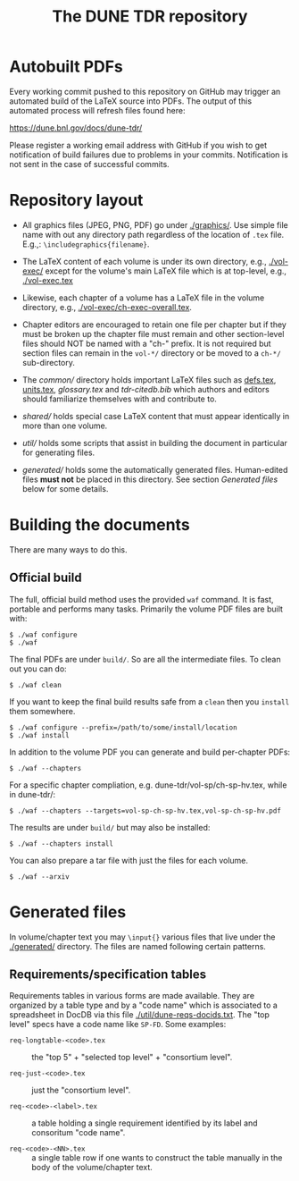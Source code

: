 #+title: The DUNE TDR repository

* Autobuilt PDFs

Every working commit pushed to this repository on GitHub may trigger
an automated build of the LaTeX source into PDFs.  The output of this
automated process will refresh files found here:

https://dune.bnl.gov/docs/dune-tdr/

Please register a working email address with GitHub if you wish to get
notification of build failures due to problems in your commits.
Notification is not sent in the case of successful commits.

* Repository layout

- All graphics files (JPEG, PNG, PDF) go under [[./graphics/]].  Use
  simple file name with out any directory path regardless of the
  location of ~.tex~ file.  E.g.,: ~\includegraphics{filename}~.

- The LaTeX content of each volume is under its own directory, e.g.,
  [[./vol-exec/]] except for the volume's main LaTeX file which is
  at top-level, e.g., [[./vol-exec.tex]]

- Likewise, each chapter of a volume has a LaTeX file in the volume
  directory, e.g., [[./vol-exec/ch-exec-overall.tex]].

- Chapter editors are encouraged to retain one file per chapter but if
  they must be broken up the chapter file must remain and other
  section-level files should NOT be named with a "ch-" prefix.
  It is not required but section files can remain in the ~vol-*/~
  directory or be moved to a ~ch-*/~ sub-directory.

- The [[common/]] directory holds important LaTeX files such as [[./common/defs.tex][defs.tex]],
  [[./common/units.tex][units.tex]], [[common/glossary.tex][glossary.tex]] and [[common/tdr-citedb.bib][tdr-citedb.bib]] which authors and editors
  should familiarize themselves with and contribute to.

- [[shared/]] holds special case LaTeX content that must appear
  identically in more than one volume.  

- [[util/]] holds some scripts that assist in building the document in
  particular for generating files.

- [[generated/]] holds some the automatically generated files.
  Human-edited files *must not* be placed in this directory.
  See section [[Generated files]] below for some details.

* Building the documents

There are many ways to do this.  

** Official build

The full, official build method uses the provided ~waf~ command.  It
is fast, portable and performs many tasks.  Primarily the volume PDF
files are built with:

#+BEGIN_EXAMPLE
  $ ./waf configure
  $ ./waf
#+END_EXAMPLE

The final PDFs are under ~build/~.  So are all the intermediate files.
To clean out you can do:

#+BEGIN_EXAMPLE
  $ ./waf clean
#+END_EXAMPLE

If you want to keep the final build results safe from a ~clean~ then
you ~install~ them somewhere.

#+BEGIN_EXAMPLE
  $ ./waf configure --prefix=/path/to/some/install/location
  $ ./waf install
#+END_EXAMPLE

In addition to the volume PDF you can generate and build per-chapter PDFs:

#+BEGIN_EXAMPLE
  $ ./waf --chapters
#+END_EXAMPLE

For a specific chapter compliation, e.g. dune-tdr/vol-sp/ch-sp-hv.tex, while in dune-tdr/:

#+BEGIN_EXAMPLE
  $ ./waf --chapters --targets=vol-sp-ch-sp-hv.tex,vol-sp-ch-sp-hv.pdf
#+END_EXAMPLE

The results are under ~build/~ but may also be installed:

#+BEGIN_EXAMPLE
  $ ./waf --chapters install 
#+END_EXAMPLE

You can also prepare a tar file with just the files for each volume.

#+BEGIN_EXAMPLE
  $ ./waf --arxiv
#+END_EXAMPLE



* Generated files

In volume/chapter text you may ~\input{}~ various files that live under
the [[./generated/]] directory.  The files are named following certain
patterns. 

** Requirements/specification tables

Requirements tables in various forms are made available.  They are
organized by a table type and by a "code name" which is associated to
a spreadsheet in DocDB via this file [[./util/dune-reqs-docids.txt]].
The "top level" specs have a code name like ~SP-FD~.
Some examples:

- ~req-longtable-<code>.tex~ :: the "top 5" + "selected top level" +
     "consortium level".  

- ~req-just-<code>.tex~ :: just the "consortium level".

- ~req-<code>-<label>.tex~ :: a table holding a single requirement
     identified by its label and consoritum "code name".

- ~req-<code>-<NN>.tex~ :: a single table row if one wants to construct
     the table manually in the body of the volume/chapter text.


